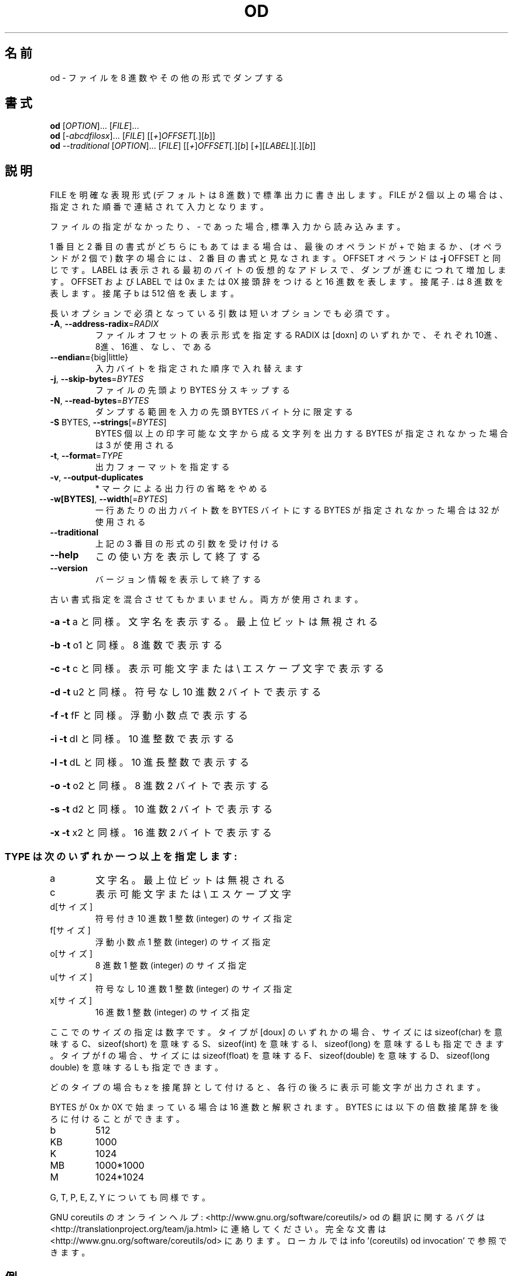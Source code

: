 .\" DO NOT MODIFY THIS FILE!  It was generated by help2man 1.44.1.
.TH OD "1" "2016年2月" "GNU coreutils" "ユーザーコマンド"
.SH 名前
od \- ファイルを 8 進数やその他の形式でダンプする
.SH 書式
.B od
[\fIOPTION\fR]... [\fIFILE\fR]...
.br
.B od
[\fI-abcdfilosx\fR]... [\fIFILE\fR] [[\fI+\fR]\fIOFFSET\fR[\fI.\fR][\fIb\fR]]
.br
.B od
\fI--traditional \fR[\fIOPTION\fR]... [\fIFILE\fR] [[\fI+\fR]\fIOFFSET\fR[\fI.\fR][\fIb\fR] [\fI+\fR][\fILABEL\fR][\fI.\fR][\fIb\fR]]
.SH 説明
.\" Add any additional description here
.PP
FILE を明確な表現形式 (デフォルトは 8 進数) で標準出力に書き出します。
FILE が 2 個以上の場合は、指定された順番で連結されて入力となります。
.PP
ファイルの指定がなかったり、 \- であった場合, 標準入力から読み込みます。
.PP
1 番目と 2 番目の書式がどちらにもあてはまる場合は、
最後のオペランドが + で始まるか、 (オペランドが 2 個で) 数字の場合には、
2 番目の書式と見なされます。
OFFSET オペランドは \fB\-j\fR OFFSET と同じです。LABEL は表示される最初のバイトの
仮想的なアドレスで、ダンプが進むにつれて増加します。
OFFSET および LABEL では 0x または 0X 接頭辞をつけると 16 進数を表します。
接尾子 . は 8 進数を表します。接尾子 b は 512 倍を表します。
.PP
長いオプションで必須となっている引数は短いオプションでも必須です。
.TP
\fB\-A\fR, \fB\-\-address\-radix\fR=\fIRADIX\fR
ファイルオフセットの表示形式を指定する
RADIX は [doxn] のいずれかで、
それぞれ 10進、8進、16進、なし、である
.TP
\fB\-\-endian=\fR{big|little}
入力バイトを指定された順序で入れ替えます
.TP
\fB\-j\fR, \fB\-\-skip\-bytes\fR=\fIBYTES\fR
ファイルの先頭より BYTES 分スキップする
.TP
\fB\-N\fR, \fB\-\-read\-bytes\fR=\fIBYTES\fR
ダンプする範囲を入力の先頭 BYTES バイト分に限定する
.TP
\fB\-S\fR BYTES, \fB\-\-strings\fR[=\fIBYTES\fR]
BYTES 個以上の印字可能な文字から成る文字列を出力する
BYTES が指定されなかった場合は 3 が使用される
.TP
\fB\-t\fR, \fB\-\-format\fR=\fITYPE\fR
出力フォーマットを指定する
.TP
\fB\-v\fR, \fB\-\-output\-duplicates\fR
* マークによる出力行の省略をやめる
.TP
\fB\-w[BYTES]\fR, \fB\-\-width\fR[=\fIBYTES\fR]
一行あたりの出力バイト数を BYTES バイトにする
BYTES が指定されなかった場合は 32 が使用される
.TP
\fB\-\-traditional\fR
上記の 3 番目の形式の引数を受け付ける
.TP
\fB\-\-help\fR
この使い方を表示して終了する
.TP
\fB\-\-version\fR
バージョン情報を表示して終了する
.PP
古い書式指定を混合させてもかまいません。両方が使用されます。
.HP
\fB\-a\fR   \fB\-t\fR a と同様。文字名を表示する。最上位ビットは無視される
.HP
\fB\-b\fR   \fB\-t\fR o1 と同様。 8 進数で表示する
.HP
\fB\-c\fR   \fB\-t\fR c と同様。表示可能文字または \e エスケープ文字で表示する
.HP
\fB\-d\fR   \fB\-t\fR u2 と同様。符号なし 10 進数 2 バイトで表示する
.HP
\fB\-f\fR   \fB\-t\fR fF と同様。浮動小数点で表示する
.HP
\fB\-i\fR   \fB\-t\fR dI と同様。 10 進整数で表示する
.HP
\fB\-l\fR   \fB\-t\fR dL と同様。 10 進長整数で表示する
.HP
\fB\-o\fR   \fB\-t\fR o2 と同様。 8 進数 2 バイトで表示する
.HP
\fB\-s\fR   \fB\-t\fR d2 と同様。 10 進数 2 バイトで表示する
.HP
\fB\-x\fR   \fB\-t\fR x2 と同様。 16 進数 2 バイトで表示する
.SS "TYPE は次のいずれか一つ以上を指定します:"
.TP
a
文字名。最上位ビットは無視される
.TP
c
表示可能文字または \e エスケープ文字
.TP
d[サイズ]
符号付き 10 進数  1 整数 (integer) のサイズ指定
.TP
f[サイズ]
浮動小数点        1 整数 (integer) のサイズ指定
.TP
o[サイズ]
8 進数            1 整数 (integer) のサイズ指定
.TP
u[サイズ]
符号なし 10 進数  1 整数 (integer) のサイズ指定
.TP
x[サイズ]
16 進数           1 整数 (integer) のサイズ指定
.PP
ここでのサイズの指定は数字です。
タイプが [doux] のいずれかの場合、サイズには
sizeof(char) を意味する C、 sizeof(short) を意味する S、
sizeof(int) を意味する I、 sizeof(long) を意味する L も指定できます。
タイプが f の場合、サイズには
sizeof(float) を意味する F、 sizeof(double) を意味する D、
sizeof(long double) を意味する L も指定できます。
.PP
どのタイプの場合も z を接尾辞として付けると、各行の後ろに表示可能文字が
出力されます。
.PP
BYTES が 0x か 0X で始まっている場合は 16 進数と解釈されます。
BYTES には以下の倍数接尾辞を後ろに付けることができます。
.TP
b
512
.TP
KB
1000
.TP
K
1024
.TP
MB
1000*1000
.TP
M
1024*1024
.PP
G, T, P, E, Z, Y についても同様です。
.PP
GNU coreutils のオンラインヘルプ: <http://www.gnu.org/software/coreutils/>
od の翻訳に関するバグは <http://translationproject.org/team/ja.html> に連絡してください。
完全な文書は <http://www.gnu.org/software/coreutils/od> にあります。
ローカルでは info '(coreutils) od invocation' で参照できます。
.SH 例
.TP
.B od -A x -t x1z -v
16 進形式の出力を表示する
.TP
.B od -A o -t oS -w16
od で使用されるデフォルトの出力フォーマット
.SH 作者
作者 Jim Meyering。
.SH 著作権
Copyright \(co 2016 Free Software Foundation, Inc.
ライセンス GPLv3+: GNU GPL version 3 or later <http://gnu.org/licenses/gpl.html>.
.br
This is free software: you are free to change and redistribute it.
There is NO WARRANTY, to the extent permitted by law.
.SH 関連項目
.B od
の完全なマニュアルは Texinfo マニュアルとして整備されている。もし、
.B info
および
.B od
のプログラムが正しくインストールされているならば、コマンド
.IP
.B info od
.PP
を使用すると完全なマニュアルを読むことができるはずだ。
